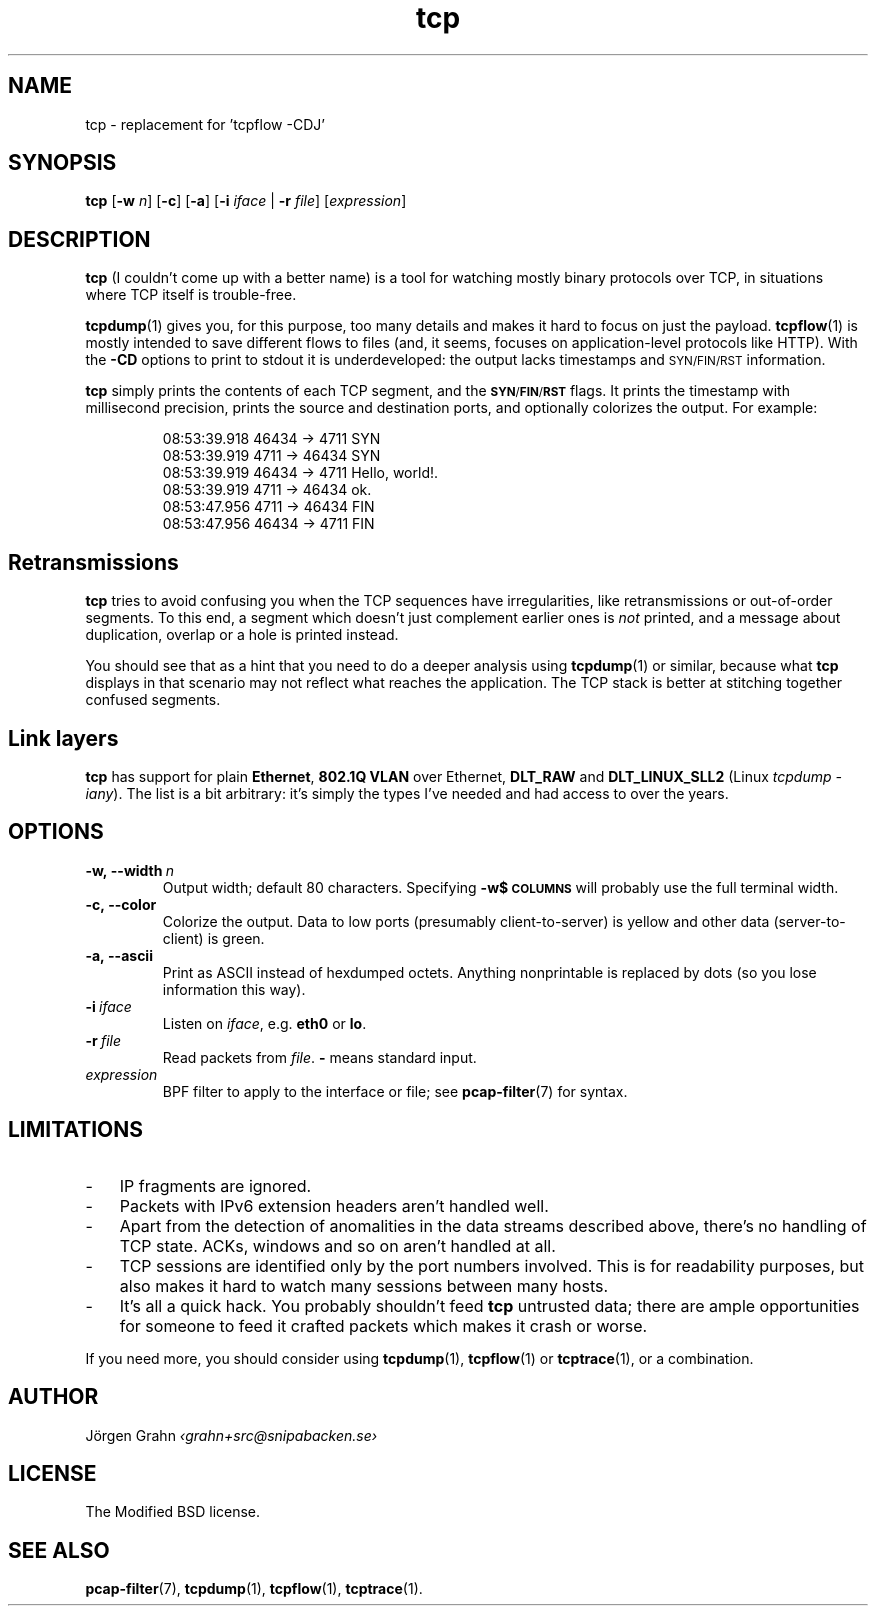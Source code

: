 .ss 12 0
.de BP
.IP \\fB\\$*
..
.hw si-tu-ations
.
.TH tcp 1 "APR 2025" Tcp "User Manuals"
.
.
.SH "NAME"
tcp \- replacement for 'tcpflow -CDJ'
.
.SH "SYNOPSIS"
.B tcp
.RB [ \-w
.IR n ]
.RB [ \-c ]
.RB [ \-a ]
.RB [ \-i
.IR iface
|
.B \-r
.IR file ]
.RI [ expression ]
.
.SH "DESCRIPTION"
.B tcp
(I couldn't come up with a better name)
is a tool for watching mostly binary protocols over TCP,
in situations where TCP itself is trouble-free.
.
.PP
.BR tcpdump (1)
gives you, for this purpose, too many details and
makes it hard to focus on just the payload.
.BR tcpflow (1)
is mostly intended to save different flows to files (and, it seems, focuses
on application-level protocols like HTTP).
With the
.B \-CD
options to print to stdout it is underdeveloped: the output
lacks timestamps and \s-2SYN/FIN/RST\s0 information.
.\" Or at least this was the case in 2016.
.
.PP
.B tcp
simply prints the contents of each TCP segment, and the
.BR \s-1SYN / FIN / RST\s0
flags.  It prints the timestamp with millisecond precision,
prints the source and destination ports,
and optionally colorizes the output.
For example:
.
.nf
.IP
.ft CW
08:53:39.918 46434 ->  4711  SYN
08:53:39.919  4711 -> 46434  SYN
08:53:39.919 46434 ->  4711  Hello, world!.
08:53:39.919  4711 -> 46434  ok.
08:53:47.956  4711 -> 46434  FIN
08:53:47.956 46434 ->  4711  FIN
.fi
.
.SH "Retransmissions"
.B tcp
tries to avoid confusing you when the TCP sequences have irregularities,
like retransmissions or out-of-order segments.
To this end, a segment which doesn't just complement earlier ones is
.I not
printed, and a message about duplication, overlap or a hole is
printed instead.
.PP
You should see that as a hint that you need to do a deeper analysis
using
.BR tcpdump (1)
or similar, because what
.B tcp
displays in that scenario may not reflect what reaches the application.
The TCP stack is better at stitching together confused segments.
.
.SH "Link layers"
.B tcp
has support for plain
.BR Ethernet ,
.B "802.1Q VLAN"
over Ethernet,
.BR DLT_RAW
and
.B DLT_LINUX_SLL2
(Linux
.IR "tcpdump \-iany" ).
The list is a bit arbitrary: it's simply the types I've needed and had access
to over the years.
.
.SH "OPTIONS"
.
.BP \-w,\ --width\ \fIn
Output width; default 80 characters.
Specifying
.B -w$\s-2COLUMNS\s0
will probably use the full terminal width.
.
.BP \-c,\ --color
Colorize the output.
Data to low ports (presumably client-to-server)
is yellow and other data (server-to-client) is green.
.
.BP \-a,\ --ascii
Print as ASCII instead of hexdumped octets. Anything nonprintable
is replaced by dots (so you lose information this way).
.
.BP \-i\ \fIiface
Listen on
.IR iface ,
e.g.
.B eth0
or
.BR lo .
.
.BP \-r\ \fIfile
Read packets from
.IR file .
.B \-
means standard input.
.
.IP \fIexpression
BPF filter to apply to the interface or file; see
.BR pcap-filter (7)
for syntax.
.
.SH "LIMITATIONS"
.IP \- 3x
IP fragments are ignored.
.IP \-
Packets with IPv6 extension headers aren't handled well.
.IP \-
Apart from the detection of anomalities in the data streams described
above, there's no handling of TCP state.
ACKs, windows and so on aren't handled at all.
.IP \-
TCP sessions are identified only by the port numbers involved.
This is for readability purposes, but also makes it hard to watch
many sessions between many hosts.
.IP \-
It's all a quick hack.
You probably shouldn't feed
.B tcp
untrusted data; there are ample opportunities for someone to
feed it crafted packets which makes it crash or worse.
.
.PP
If you need more, you should consider using
.BR tcpdump (1),
.BR tcpflow (1)
or
.BR tcptrace (1),
or a combination.
.
.SH "AUTHOR"
J\(:orgen Grahn \fI\[fo]grahn+src@snipabacken.se\[fc]
.
.SH "LICENSE"
.
The Modified BSD license.
.
.SH "SEE ALSO"
.BR pcap-filter (7),
.BR tcpdump (1),
.BR tcpflow (1),
.BR tcptrace (1).
